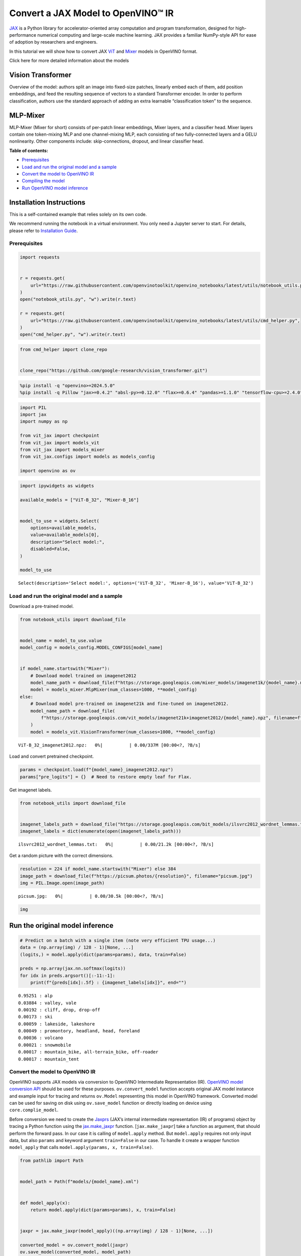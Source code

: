 Convert a JAX Model to OpenVINO™ IR
===================================

`JAX <https://jax.readthedocs.io/en/latest>`__ is a Python library for
accelerator-oriented array computation and program transformation,
designed for high-performance numerical computing and large-scale
machine learning. JAX provides a familiar NumPy-style API for ease of
adoption by researchers and engineers.

In this tutorial we will show how to convert JAX
`ViT <https://github.com/google-research/vision_transformer?tab=readme-ov-file#available-vit-models>`__
and
`Mixer <https://github.com/google-research/vision_transformer?tab=readme-ov-file#mlp-mixer>`__
models in OpenVINO format.

.. raw:: html

   <details>

.. raw:: html

   <summary>

Click here for more detailed information about the models

.. raw:: html

   </summary>

Vision Transformer
~~~~~~~~~~~~~~~~~~

Overview of the model: authors split an image into fixed-size patches,
linearly embed each of them, add position embeddings, and feed the
resulting sequence of vectors to a standard Transformer encoder. In
order to perform classification, authors use the standard approach of
adding an extra learnable “classification token” to the sequence.

MLP-Mixer
~~~~~~~~~

MLP-Mixer (Mixer for short) consists of per-patch linear embeddings,
Mixer layers, and a classifier head. Mixer layers contain one
token-mixing MLP and one channel-mixing MLP, each consisting of two
fully-connected layers and a GELU nonlinearity. Other components
include: skip-connections, dropout, and linear classifier head.

.. raw:: html

   </details>


**Table of contents:**


-  `Prerequisites <#prerequisites>`__
-  `Load and run the original model and a
   sample <#load-and-run-the-original-model-and-a-sample>`__
-  `Convert the model to OpenVINO
   IR <#convert-the-model-to-openvino-ir>`__
-  `Compiling the model <#compiling-the-model>`__
-  `Run OpenVINO model inference <#run-openvino-model-inference>`__

Installation Instructions
~~~~~~~~~~~~~~~~~~~~~~~~~

This is a self-contained example that relies solely on its own code.

We recommend running the notebook in a virtual environment. You only
need a Jupyter server to start. For details, please refer to
`Installation
Guide <https://github.com/openvinotoolkit/openvino_notebooks/blob/latest/README.md#-installation-guide>`__.

Prerequisites
-------------



.. code:: ipython3

    import requests
    
    
    r = requests.get(
        url="https://raw.githubusercontent.com/openvinotoolkit/openvino_notebooks/latest/utils/notebook_utils.py",
    )
    open("notebook_utils.py", "w").write(r.text)
    
    r = requests.get(
        url="https://raw.githubusercontent.com/openvinotoolkit/openvino_notebooks/latest/utils/cmd_helper.py",
    )
    open("cmd_helper.py", "w").write(r.text)

.. code:: ipython3

    from cmd_helper import clone_repo
    
    
    clone_repo("https://github.com/google-research/vision_transformer.git")

.. code:: ipython3

    %pip install -q "openvino>=2024.5.0"
    %pip install -q Pillow "jax>=0.4.2" "absl-py>=0.12.0" "flax>=0.6.4" "pandas>=1.1.0" "tensorflow-cpu>=2.4.0" tf_keras tqdm "einops>=0.3.0" "ml-collections>=0.1.0"

.. code:: ipython3

    import PIL
    import jax
    import numpy as np
    
    from vit_jax import checkpoint
    from vit_jax import models_vit
    from vit_jax import models_mixer
    from vit_jax.configs import models as models_config
    
    import openvino as ov

.. code:: ipython3

    import ipywidgets as widgets
    
    available_models = ["ViT-B_32", "Mixer-B_16"]
    
    
    model_to_use = widgets.Select(
        options=available_models,
        value=available_models[0],
        description="Select model:",
        disabled=False,
    )
    
    model_to_use




.. parsed-literal::

    Select(description='Select model:', options=('ViT-B_32', 'Mixer-B_16'), value='ViT-B_32')



Load and run the original model and a sample
--------------------------------------------



Download a pre-trained model.

.. code:: ipython3

    from notebook_utils import download_file
    
    
    model_name = model_to_use.value
    model_config = models_config.MODEL_CONFIGS[model_name]
    
    
    if model_name.startswith("Mixer"):
        # Download model trained on imagenet2012
        model_name_path = download_file(f"https://storage.googleapis.com/mixer_models/imagenet1k/{model_name}.npz", filename=f"{model_name}_imagenet2012.npz")
        model = models_mixer.MlpMixer(num_classes=1000, **model_config)
    else:
        # Download model pre-trained on imagenet21k and fine-tuned on imagenet2012.
        model_name_path = download_file(
            f"https://storage.googleapis.com/vit_models/imagenet21k+imagenet2012/{model_name}.npz", filename=f"{model_name}_imagenet2012.npz"
        )
        model = models_vit.VisionTransformer(num_classes=1000, **model_config)



.. parsed-literal::

    ViT-B_32_imagenet2012.npz:   0%|          | 0.00/337M [00:00<?, ?B/s]


Load and convert pretrained checkpoint.

.. code:: ipython3

    params = checkpoint.load(f"{model_name}_imagenet2012.npz")
    params["pre_logits"] = {}  # Need to restore empty leaf for Flax.

Get imagenet labels.

.. code:: ipython3

    from notebook_utils import download_file
    
    
    imagenet_labels_path = download_file("https://storage.googleapis.com/bit_models/ilsvrc2012_wordnet_lemmas.txt")
    imagenet_labels = dict(enumerate(open(imagenet_labels_path)))



.. parsed-literal::

    ilsvrc2012_wordnet_lemmas.txt:   0%|          | 0.00/21.2k [00:00<?, ?B/s]


Get a random picture with the correct dimensions.

.. code:: ipython3

    resolution = 224 if model_name.startswith("Mixer") else 384
    image_path = download_file(f"https://picsum.photos/{resolution}", filename="picsum.jpg")
    img = PIL.Image.open(image_path)



.. parsed-literal::

    picsum.jpg:   0%|          | 0.00/30.5k [00:00<?, ?B/s]


.. code:: ipython3

    img




.. image:: jax-classification-to-openvino-with-output_files/jax-classification-to-openvino-with-output_16_0.png



Run the original model inference
~~~~~~~~~~~~~~~~~~~~~~~~~~~~~~~~

.. code:: ipython3

    # Predict on a batch with a single item (note very efficient TPU usage...)
    data = (np.array(img) / 128 - 1)[None, ...]
    (logits,) = model.apply(dict(params=params), data, train=False)
    
    preds = np.array(jax.nn.softmax(logits))
    for idx in preds.argsort()[:-11:-1]:
        print(f"{preds[idx]:.5f} : {imagenet_labels[idx]}", end="")


.. parsed-literal::

    0.95251 : alp
    0.03884 : valley, vale
    0.00192 : cliff, drop, drop-off
    0.00173 : ski
    0.00059 : lakeside, lakeshore
    0.00049 : promontory, headland, head, foreland
    0.00036 : volcano
    0.00021 : snowmobile
    0.00017 : mountain_bike, all-terrain_bike, off-roader
    0.00017 : mountain_tent
    

Convert the model to OpenVINO IR
--------------------------------



OpenVINO supports JAX models via conversion to OpenVINO Intermediate
Representation (IR). `OpenVINO model conversion
API <https://docs.openvino.ai/2024/openvino-workflow/model-preparation.html#convert-a-model-with-python-convert-model>`__
should be used for these purposes. ``ov.convert_model`` function accepts
original JAX model instance and example input for tracing and returns
``ov.Model`` representing this model in OpenVINO framework. Converted
model can be used for saving on disk using ``ov.save_model`` function or
directly loading on device using ``core.complie_model``.

Before conversion we need to create the
`Jaxprs <https://jax.readthedocs.io/en/latest/key-concepts.html#jaxprs>`__
(JAX’s internal intermediate representation (IR) of programs) object by
tracing a Python function using the
`jax.make_jaxpr <https://jax.readthedocs.io/en/latest/_autosummary/jax.make_jaxpr.html>`__
function. [``jax.make_jaxpr``] take a function as argument, that should
perform the forward pass. In our case it is calling of ``model.apply``
method. But ``model.apply`` requires not only input data, but also
``params`` and keyword argument ``train=False`` in our case. To handle
it create a wrapper function ``model_apply`` that calls
``model.apply(params, x, train=False)``.

.. code:: ipython3

    from pathlib import Path
    
    
    model_path = Path(f"models/{model_name}.xml")
    
    
    def model_apply(x):
        return model.apply(dict(params=params), x, train=False)
    
    
    jaxpr = jax.make_jaxpr(model_apply)((np.array(img) / 128 - 1)[None, ...])
    
    converted_model = ov.convert_model(jaxpr)
    ov.save_model(converted_model, model_path)

Compiling the model
-------------------



Select device from dropdown list for running inference using OpenVINO.

.. code:: ipython3

    from notebook_utils import device_widget
    
    
    core = ov.Core()
    
    device = device_widget()
    
    device




.. parsed-literal::

    Dropdown(description='Device:', index=1, options=('CPU', 'AUTO'), value='AUTO')



.. code:: ipython3

    compiled_model = core.compile_model(model_path, device.value)

Run OpenVINO model inference
----------------------------

.. code:: ipython3

    (logits_ov,) = list(compiled_model(data).values())[0]
    
    preds = np.array(jax.nn.softmax(logits_ov))
    for idx in preds.argsort()[:-11:-1]:
        print(f"{preds[idx]:.5f} : {imagenet_labels[idx]}", end="")


.. parsed-literal::

    0.95255 : alp
    0.03881 : valley, vale
    0.00192 : cliff, drop, drop-off
    0.00173 : ski
    0.00059 : lakeside, lakeshore
    0.00049 : promontory, headland, head, foreland
    0.00036 : volcano
    0.00021 : snowmobile
    0.00017 : mountain_bike, all-terrain_bike, off-roader
    0.00017 : mountain_tent
    
